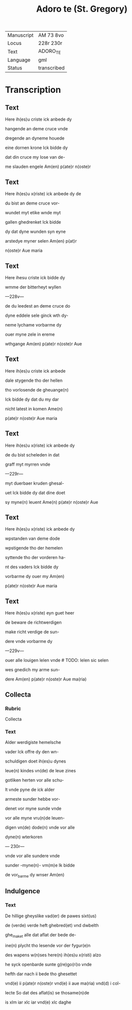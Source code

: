 #+TITLE: Adoro te (St. Gregory)

|------------+-------------|
| Manuscript | AM 73 8vo   |
| Locus      | 228r 230r   |
| Text       | ADORO_TE    |
| Language   | gml         |
| Status     | transcribed |
|------------+-------------|

* Transcription
** Text
Here ih(es)u criste ick anbede dy

hangende an deme cruce vnde

dregende an dyneme houede

eine dornen krone Ick bidde dy

dat din cruce my lose van de-

me slauden engele Am(en) p(ate)r n(oste)r

** Text
Here ih(es)u x(riste) ick anbede dy de

du bist an deme cruce vor-

wundet myt etike wnde myt

gallen ghedrenket Ick bidde

dy dat dyne wunden syn eyne

arstedye myner selen Am(en) p(at)r

n(oste)r Aue maria

** Text
Here ihesu criste ick bidde dy

wmme der bitterheyt wyllen

---228v---

de du leedest an deme cruce do

dyne eddele sele ginck wth dy-

neme lychame vorbarme dy

ouer myne zele in ereme

wthgange Am(en) p(ate)r n(oste)r Aue

** Text

Here ih(es)u criste ick anbede 

dale stygende tho der hellen

tho vorlosende de gheuange(n) 

Ick bidde dy dat du my dar

nicht latest in komen Ame(n)

p(ate)r n(oste)r Aue maria

** Text

Here ih(es)u x(riste) ick anbede dy

de du bist scheleden in dat

graff myt myrren vnde

---229r---

myt duerbaer kruden ghesal-

uet Ick bidde dy dat dine doet

sy myne(n) leuent Ame(n) p(ate)r n(oste)r Aue

** Text

Here ih(es)u x(riste) ick anbede dy 

wpstanden van deme dode

wpstigende tho der hemelen

syttende tho der vorderen ha-

nt des vaders Ick bidde dy

vorbarme dy ouer my Am(en)

p(ate)r n(oste)r Aue maria

** Text

Here ih(es)u x(riste) eyn guet heer

de beware de richtwerdigen

make richt verdige de sun-

dere vnde vorbarme dy

---229v--- 

ouer alle louigen lelen vnde # TODO: lelen sic selen

wes gnedich my arme sun-

dere Am(en) p(ate)r n(oste)r Aue ma(ria)

** Collecta

*** Rubric

Collecta

*** Text

Alder werdigiste hemelsche

vader Ick offre dy den wn-

schuldigen doet ih(es)u dynes

leue(n) kindes vn(de) de leue zines

gotliken herten vor alle schu-

lt vnde pyne de ick alder

armeste sunder hebbe vor-

denet vor myne sunde vnde

vor alle myne vru(n)de leuen-

digen vn(de) dode(n) vnde vor alle

dyne(n) wterkoren

--- 230r---

vnde vor alle sundere vnde 

sunder -myne(n)- vm(m)e Ik bidde

de vor_barme dy wnser Am(en)

** Indulgence

*** Text

De hillige gheyslike vad(er) de pawes sixt(us)

de (verde) verde heft ghebred(et) vnd dwbelth

ghe_maket alle dat aflat der bede de-

ine(n) plycht tho lesende vor der fygur(e)n

des wapens w(n)ses here(n) ih(es)u x(risti) alzo

he syck openbarde sunte g(re)go(ri)o vnde

hefth dar nach ii bede tho ghesettet

vnd(e) ii p(ate)r n(oste)r vnd(e) ii aue ma(ria) vnd(d) i col-

lecte So dat des aflat(is) se thosame(n)de

is xlm iar xlc iar vnd(e) xlc daghe

